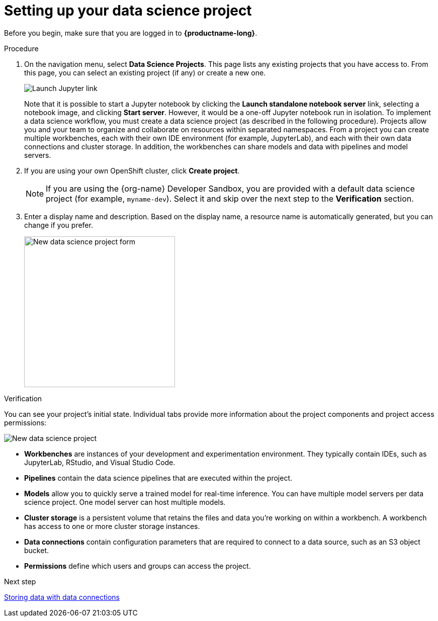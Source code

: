 [id='setting-up-your-data-science-project']
= Setting up your data science project

Before you begin, make sure that you are logged in to *{productname-long}*.

.Procedure

. On the navigation menu, select *Data Science Projects*. This page lists any existing projects that you have access to. From this page, you can select an existing project (if any) or create a new one.
+
image::projects/launch-jupyter-link.png[Launch Jupyter link]
+
Note that it is possible to start a Jupyter notebook by clicking the *Launch standalone notebook server* link, selecting a notebook image, and clicking *Start server*. However, it would be a one-off Jupyter notebook run in isolation. To implement a data science workflow, you must create a data science project (as described in the following procedure). Projects allow you and your team to organize and collaborate on resources within separated namespaces. From a project you can create multiple workbenches, each with their own IDE environment (for example, JupyterLab), and each with their own data connections and cluster storage. In addition, the workbenches can share models and data with pipelines and model servers.

. If you are using your own OpenShift cluster, click *Create project*. 
+
NOTE: If you are using the {org-name} Developer Sandbox, you are provided with a default data science project (for example, `myname-dev`). Select it and skip over the next step to the *Verification* section.

. Enter a display name and description. Based on the display name, a resource name is automatically generated, but you can change if you prefer.
+
image::projects/ds-project-new-form.png[New data science project form, 300]

.Verification

You can see your project's initial state. Individual tabs provide more information about the project components and project access permissions:

image::projects/ds-project-new.png[New data science project]

** *Workbenches* are instances of your development and experimentation environment. They typically contain IDEs, such as JupyterLab, RStudio, and Visual Studio Code.

** *Pipelines* contain the data science pipelines that are executed within the project.

** *Models* allow you to quickly serve a trained model for real-time inference. You can have multiple model servers per data science project. One model server can host multiple models.

** *Cluster storage* is a persistent volume that retains the files and data you're working on within a workbench. A workbench has access to one or more cluster storage instances.

** *Data connections* contain configuration parameters that are required to connect to a data source, such as an S3 object bucket.

** *Permissions* define which users and groups can access the project.

.Next step

xref:storing-data-with-data-connections.adoc[Storing data with data connections]

